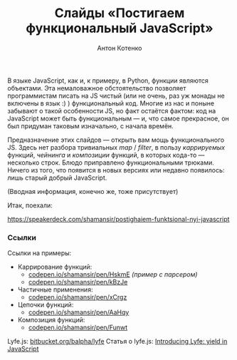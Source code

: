 #+title: Слайды «Постигаем функциональный JavaScript»
#+publishDate: <2013-02-16T22:23>
#+tags: javascript functional-programming
#+hugo_section: blog-ru
#+author: Антон Котенко

В языке JavaScript, как и, к примеру, в Python, функции являются
объектами. Эта немаловажное обстоятельство позволяет программистам
писать на JS чистый (или не очень, раз уж монады не включены в язык :) )
функциональный код. Многие из нас и поныне забывают о такой особенности
JS, но факт остаётся фактом: код на JavaScript может быть функциональным
--- и, что самое прекрасное, он был придуман таковым изначально, с
начала времён.

Предназначение этих слайдов --- открыть вам мощь функционального JS.
Здесь нет разбора тривиальных /map/ / /filter/, в пользу /каррируемых/
функций, /чейнинга/ и /композиции/ функций, в которых кода-то ---
несколько строк. Блюдо приправлено функциональными трюками. Ничего из
того, что появится в новых версиях или недавно появилось: лишь старый
добрый JavaScript.

(Вводная информация, конечно же, тоже присутствует)

Итак, поехали:

https://speakerdeck.com/shamansir/postighaiem-funktsional-nyi-javascript

*** Ссылки
:PROPERTIES:
:CUSTOM_ID: ссылки
:END:
Ссылки на примеры:

- Каррирование функций:
  - [[http://codepen.io/shamansir/pen/HskmE][codepen.io/shamansir/pen/HskmE]]
    /(пример с парсером)/
  - [[http://codepen.io/shamansir/pen/kBzJe][codepen.io/shamansir/pen/kBzJe]]
- Частичные применения:
  - [[http://codepen.io/shamansir/pen/xCrgz][codepen.io/shamansir/pen/xCrgz]]
- Цепочки функций:
  - [[http://codepen.io/shamansir/pen/AaHqy][codepen.io/shamansir/pen/AaHqy]]
- Композиция функций:
  - [[http://codepen.io/shamansir/pen/Funwt][codepen.io/shamansir/pen/Funwt]]

Lyfe.js: [[http://bitbucket.org/balpha/lyfe][bitbucket.org/balpha/lyfe]]
Статья о lyfe.js:
[[http://balpha.de/2011/06/introducing-lyfe-yield-in-javascript][Introducing
Lyfe: yield in JavaScript]]
